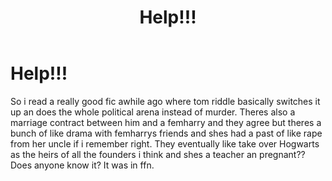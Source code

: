 #+TITLE: Help!!!

* Help!!!
:PROPERTIES:
:Author: SlothyGirl42069
:Score: 3
:DateUnix: 1613616080.0
:DateShort: 2021-Feb-18
:FlairText: What's That Fic?
:END:
So i read a really good fic awhile ago where tom riddle basically switches it up an does the whole political arena instead of murder. Theres also a marriage contract between him and a femharry and they agree but theres a bunch of like drama with femharrys friends and shes had a past of like rape from her uncle if i remember right. They eventually like take over Hogwarts as the heirs of all the founders i think and shes a teacher an pregnant?? Does anyone know it? It was in ffn.

